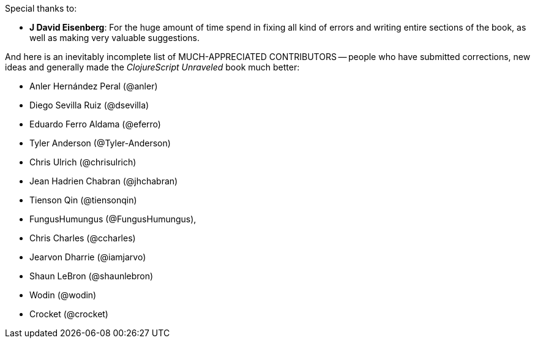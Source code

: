 Special thanks to:

* *J David Eisenberg*: For the huge amount of time spend in fixing all kind of errors and
  writing entire sections of the book, as well as making very valuable suggestions.

And here is an inevitably incomplete list of MUCH-APPRECIATED CONTRIBUTORS --
people who have submitted corrections, new ideas and generally made the
_ClojureScript Unraveled_ book much better:

* Anler Hernández Peral (@anler)
* Diego Sevilla Ruiz (@dsevilla)
* Eduardo Ferro Aldama (@eferro)
* Tyler Anderson (@Tyler-Anderson)
* Chris Ulrich (@chrisulrich)
* Jean Hadrien Chabran (@jhchabran)
* Tienson Qin (@tiensonqin)
* FungusHumungus (@FungusHumungus),
* Chris Charles (@ccharles)
* Jearvon Dharrie (@iamjarvo)
* Shaun LeBron (@shaunlebron)
* Wodin (@wodin)
* Crocket (@crocket)
